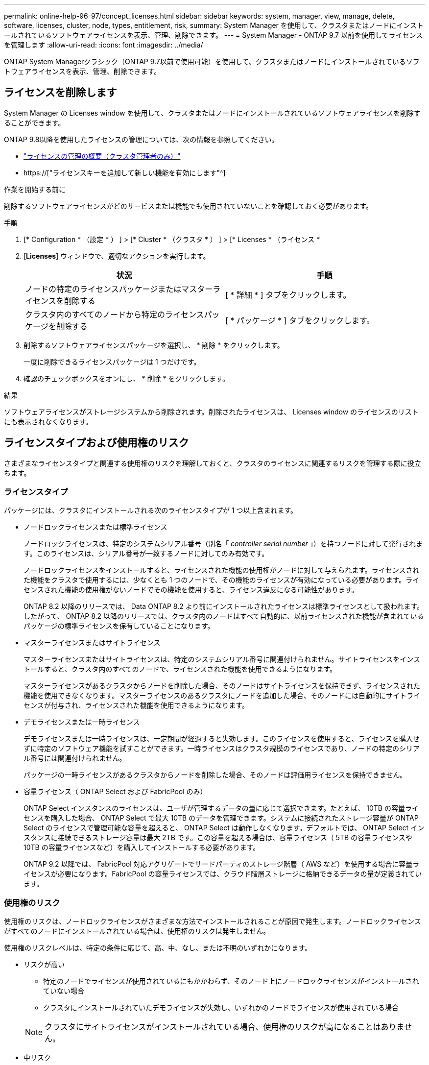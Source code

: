 ---
permalink: online-help-96-97/concept_licenses.html 
sidebar: sidebar 
keywords: system, manager, view, manage, delete, software, licenses, cluster, node, types, entitlement, risk, 
summary: System Manager を使用して、クラスタまたはノードにインストールされているソフトウェアライセンスを表示、管理、削除できます。 
---
= System Manager - ONTAP 9.7 以前を使用してライセンスを管理します
:allow-uri-read: 
:icons: font
:imagesdir: ../media/


[role="lead"]
ONTAP System Managerクラシック（ONTAP 9.7以前で使用可能）を使用して、クラスタまたはノードにインストールされているソフトウェアライセンスを表示、管理、削除できます。



== ライセンスを削除します

System Manager の Licenses window を使用して、クラスタまたはノードにインストールされているソフトウェアライセンスを削除することができます。

ONTAP 9.8以降を使用したライセンスの管理については、次の情報を参照してください。

* link:https://docs.netapp.com/us-en/ontap/system-admin/manage-licenses-concept.html["ライセンスの管理の概要（クラスタ管理者のみ）"^]
* https://["ライセンスキーを追加して新しい機能を有効にします"^]


.作業を開始する前に
削除するソフトウェアライセンスがどのサービスまたは機能でも使用されていないことを確認しておく必要があります。

.手順
. [* Configuration * （設定 * ） ] > [* Cluster * （クラスタ * ） ] > [* Licenses * （ライセンス *
. [*Licenses*] ウィンドウで、適切なアクションを実行します。
+
|===
| 状況 | 手順 


 a| 
ノードの特定のライセンスパッケージまたはマスターライセンスを削除する
 a| 
[ * 詳細 * ] タブをクリックします。



 a| 
クラスタ内のすべてのノードから特定のライセンスパッケージを削除する
 a| 
[ * パッケージ * ] タブをクリックします。

|===
. 削除するソフトウェアライセンスパッケージを選択し、 * 削除 * をクリックします。
+
一度に削除できるライセンスパッケージは 1 つだけです。

. 確認のチェックボックスをオンにし、 * 削除 * をクリックします。


.結果
ソフトウェアライセンスがストレージシステムから削除されます。削除されたライセンスは、 Licenses window のライセンスのリストにも表示されなくなります。



== ライセンスタイプおよび使用権のリスク

さまざまなライセンスタイプと関連する使用権のリスクを理解しておくと、クラスタのライセンスに関連するリスクを管理する際に役立ちます。



=== ライセンスタイプ

パッケージには、クラスタにインストールされる次のライセンスタイプが 1 つ以上含まれます。

* ノードロックライセンスまたは標準ライセンス
+
ノードロックライセンスは、特定のシステムシリアル番号（別名「 _controller serial number_ 」）を持つノードに対して発行されます。このライセンスは、シリアル番号が一致するノードに対してのみ有効です。

+
ノードロックライセンスをインストールすると、ライセンスされた機能の使用権がノードに対して与えられます。ライセンスされた機能をクラスタで使用するには、少なくとも 1 つのノードで、その機能のライセンスが有効になっている必要があります。ライセンスされた機能の使用権がないノードでその機能を使用すると、ライセンス違反になる可能性があります。

+
ONTAP 8.2 以降のリリースでは、 Data ONTAP 8.2 より前にインストールされたライセンスは標準ライセンスとして扱われます。したがって、 ONTAP 8.2 以降のリリースでは、クラスタ内のノードはすべて自動的に、以前ライセンスされた機能が含まれているパッケージの標準ライセンスを保有していることになります。

* マスターライセンスまたはサイトライセンス
+
マスターライセンスまたはサイトライセンスは、特定のシステムシリアル番号に関連付けられません。サイトライセンスをインストールすると、クラスタ内のすべてのノードで、ライセンスされた機能を使用できるようになります。

+
マスターライセンスがあるクラスタからノードを削除した場合、そのノードはサイトライセンスを保持できず、ライセンスされた機能を使用できなくなります。マスターライセンスのあるクラスタにノードを追加した場合、そのノードには自動的にサイトライセンスが付与され、ライセンスされた機能を使用できるようになります。

* デモライセンスまたは一時ライセンス
+
デモライセンスまたは一時ライセンスは、一定期間が経過すると失効します。このライセンスを使用すると、ライセンスを購入せずに特定のソフトウェア機能を試すことができます。一時ライセンスはクラスタ規模のライセンスであり、ノードの特定のシリアル番号には関連付けられません。

+
パッケージの一時ライセンスがあるクラスタからノードを削除した場合、そのノードは評価用ライセンスを保持できません。

* 容量ライセンス（ ONTAP Select および FabricPool のみ）
+
ONTAP Select インスタンスのライセンスは、ユーザが管理するデータの量に応じて選択できます。たとえば、 10TB の容量ライセンスを購入した場合、 ONTAP Select で最大 10TB のデータを管理できます。システムに接続されたストレージ容量が ONTAP Select のライセンスで管理可能な容量を超えると、 ONTAP Select は動作しなくなります。デフォルトでは、 ONTAP Select インスタンスに接続できるストレージ容量は最大 2TB です。この容量を超える場合は、容量ライセンス（ 5TB の容量ライセンスや 10TB の容量ライセンスなど）を購入してインストールする必要があります。

+
ONTAP 9.2 以降では、 FabricPool 対応アグリゲートでサードパーティのストレージ階層（ AWS など）を使用する場合に容量ライセンスが必要になります。FabricPool の容量ライセンスでは、クラウド階層ストレージに格納できるデータの量が定義されています。





=== 使用権のリスク

使用権のリスクは、ノードロックライセンスがさまざまな方法でインストールされることが原因で発生します。ノードロックライセンスがすべてのノードにインストールされている場合は、使用権のリスクは発生しません。

使用権のリスクレベルは、特定の条件に応じて、高、中、なし、または不明のいずれかになります。

* リスクが高い
+
** 特定のノードでライセンスが使用されているにもかかわらず、そのノード上にノードロックライセンスがインストールされていない場合
** クラスタにインストールされていたデモライセンスが失効し、いずれかのノードでライセンスが使用されている場合


+
[NOTE]
====
クラスタにサイトライセンスがインストールされている場合、使用権のリスクが高になることはありません。

====
* 中リスク
+
クラスタ内のノードに、サイトライセンスがインストールされておらず、ノードロックライセンスが一部のノードにのみインストールされている場合

* リスクなし
+
使用状況に関係なく、ノードロックライセンスがすべてのノードにインストールされている場合やサイトライセンスがクラスタにインストールされている場合は、使用権のリスクは発生しません。

* 不明です
+
API が、クラスタまたはクラスタ内のノードに関連付けられた使用権のリスクに関連するデータを取得できないことがある場合、そのリスクは不明です。





== ライセンスウィンドウ

ストレージシステムは、ソフトウェアが事前にインストールされた状態で納品されます。ストレージシステムを受け取ったあとにソフトウェアライセンスを追加または削除する場合は、 Licenses window を使用できます。

[NOTE]
====
System Manager では、評価用ライセンスは監視されず、評価用ライセンスの期限が近づいても警告は表示されません。評価用ライセンスは、一定期間が経過すると失効する一時的なライセンスです。

====


=== コマンドボタン

* * 追加 * 。
+
[ ライセンスの追加 ] ウィンドウが開き、新しいソフトウェアライセンスを追加できます。

* * 削除 *
+
ソフトウェアライセンスリストから選択したソフトウェアライセンスを削除します。

* * 更新 *
+
ウィンドウ内の情報を更新します。





=== [ パッケージ ] タブ

ストレージシステムにインストールされているライセンスパッケージに関する情報が表示されます。

* * パッケージ *
+
ライセンスパッケージの名前が表示されます。

* * 使用資格のリスク *
+
クラスタのライセンス使用権に関連する問題を原因とする、リスクのレベルを示します。使用権のリスクレベルは、高（image:../media/high_risk_entitlementrisk.gif[""]）、中リスク（image:../media/medium_risk_entitlementrisk.gif[""]）、リスクなし（image:../media/no_risk_entitlementrisk.gif[""]）、 unknown （image:../media/unknown_risk_entitlementrisk.gif[""]）、ライセンスなし（ - ）のいずれかです。

* * 概要 *
+
クラスタのライセンス使用権に関連する問題を原因とする、リスクのレベルが表示されます。





=== ライセンスパッケージの詳細領域

ライセンスパッケージリストの下の領域には、選択したライセンスパッケージに関する追加情報が表示されます。この領域には、ライセンスがインストールされているクラスタまたはノードに関する情報、ライセンスのシリアル番号、前週の使用状況、ライセンスがインストールされているかどうか、ライセンスの有効期限、およびライセンスが旧ライセンスかどうかが表示されます。



=== [ 詳細 ] タブ

ストレージシステムにインストールされているライセンスパッケージに関する追加情報が表示されます。

* * パッケージ *
+
ライセンスパッケージの名前が表示されます。

* * クラスタ / ノード *
+
ライセンスパッケージがインストールされているクラスタまたはノードが表示されます。

* * シリアル番号 *
+
クラスタまたはノードにインストールされているライセンスパッケージのシリアル番号が表示されます。

* * タイプ *
+
ライセンスパッケージのタイプが表示されます。次のいずれかになります。

+
** 一時：デモ期間中にのみ有効な一時ライセンスです。
** マスター：クラスタ内のすべてのノードにインストールされているマスターライセンスです。
** ノードロック：クラスタ内の 1 つのノードにインストールされているノードロックライセンスです。
** 容量
+
*** ONTAP Select の場合、インスタンスで管理可能な総データ量を定義した容量ライセンスです。
*** FabricPool の場合、接続されたサードパーティのストレージ（ AWS など）で管理可能なデータ量を定義した容量ライセンスです。




* * 状態 *
+
ライセンスパッケージの状態が表示されます。次のいずれかになります。

+
** 評価：評価用ライセンスがインストールされています。
** Installed ：購入した有効なライセンスがインストールされています。
** 警告：購入した有効なライセンスがインストールされていますが、最大容量に近づいています。
** 適用：購入した有効なライセンスがインストールされていますが、有効期限を過ぎています。
** ライセンスを待機中：ライセンスがインストールされていません。


* * レガシー *
+
ライセンスが旧ライセンスかどうかが表示されます。

* * 最大容量 *
+
** ONTAP Select の場合、 ONTAP Select インスタンスに接続できるストレージの最大容量が表示されます。
** FabricPool の場合、クラウド階層ストレージとして使用できるサードパーティのオブジェクトストアストレージの最大容量が表示されます。


* * 現在の容量 *
+
** ONTAP Select の場合、 ONTAP Select インスタンスに現在接続されているストレージの総容量が表示されます。
** FabricPool の場合、クラウド階層ストレージとして現在使用されているサードパーティのオブジェクトストアストレージの総容量が表示されます。


* * 有効期限 *
+
ソフトウェアライセンスパッケージの有効期限が表示されます。



* 関連情報 *

https://["システム管理"]

xref:task_creating_cluster.adoc[クラスタを作成]
